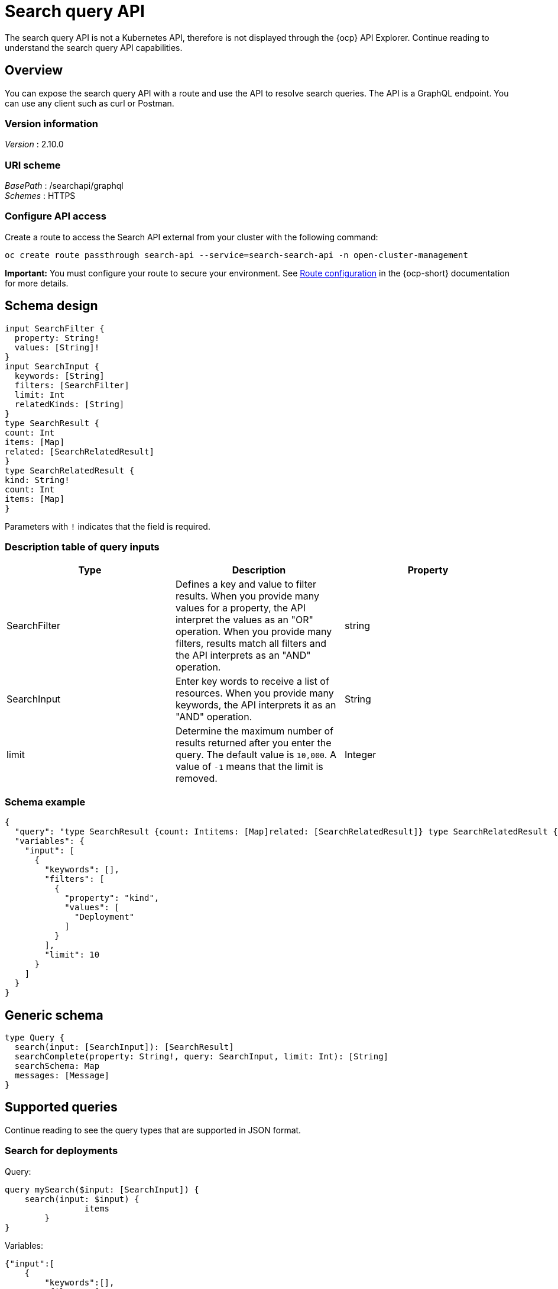 [#search-query-api]
= Search query API

The search query API is not a Kubernetes API, therefore is not displayed through the {ocp} API Explorer. Continue reading to understand the search query API capabilities.  

== Overview

You can expose the search query API with a route and use the API to resolve search queries. The API is a GraphQL endpoint. You can use any client such as curl or Postman.

=== Version information
[%hardbreaks]
_Version_ : 2.10.0

=== URI scheme
[%hardbreaks]
_BasePath_ : /searchapi/graphql
_Schemes_ : HTTPS

=== Configure API access

Create a route to access the Search API external from your cluster with the following command:

[source,bash]
----
oc create route passthrough search-api --service=search-search-api -n open-cluster-management
----

*Important:* You must configure your route to secure your environment. See link:https://docs.redhat.com/documentation/en-us/openshift_container_platform/4.14/html-single/networking/index#route-configuration[Route configuration] in the {ocp-short} documentation for more details.

== Schema design

[source,graphql]
----
input SearchFilter {
  property: String!
  values: [String]!
}
input SearchInput {
  keywords: [String]
  filters: [SearchFilter]
  limit: Int
  relatedKinds: [String]
}
type SearchResult {
count: Int
items: [Map]
related: [SearchRelatedResult]
}
type SearchRelatedResult {
kind: String!
count: Int
items: [Map]
}
----

Parameters with `!` indicates that the field is required.

=== Description table of query inputs
|===
|Type|Description|Property

| SearchFilter
| Defines a key and value to filter results. When you provide many values for a property, the API interpret the values as an "OR" operation. When you provide many filters, results match all filters and the API interprets as an "AND" operation.
| string

| SearchInput
| Enter key words to receive a list of resources. When you provide many keywords, the API interprets it as an "AND" operation. 
| String

| limit
| Determine the maximum number of results returned after you enter the query. The default value is `10,000`. A value of `-1` means that the limit is removed.
| Integer
|===

=== Schema example

[source,json]
----
{
  "query": "type SearchResult {count: Intitems: [Map]related: [SearchRelatedResult]} type SearchRelatedResult {kind: String!count: Intitems: [Map]}",
  "variables": {
    "input": [
      {
        "keywords": [],
        "filters": [
          {
            "property": "kind",
            "values": [
              "Deployment"
            ]
          }
        ],
        "limit": 10
      }
    ]
  }
}
----

== Generic schema 

[source,graphql]
----
type Query {
  search(input: [SearchInput]): [SearchResult]
  searchComplete(property: String!, query: SearchInput, limit: Int): [String]
  searchSchema: Map
  messages: [Message]
}
----

== Supported queries

Continue reading to see the query types that are supported in JSON format.

=== Search for deployments

Query:

[source,graphql]
----
query mySearch($input: [SearchInput]) {
    search(input: $input) {
    		items
        }
}
----

Variables:

[source,graphql]
----
{"input":[
    {
        "keywords":[],
        "filters":[
            {"property":"kind","values":["Deployment"]}],
        "limit":10
    }
]}
----

=== Search for pods

Query:

[source,graphql]
----
query mySearch($input: [SearchInput]) {
    search(input: $input) {
    		items
        }
}
----

Variables:

[source,graphql]
----
{"input":[
    {
        "keywords":[],
        "filters":[
            {"property":"kind","values":["Pod"]}],
        "limit":10
    }
]}
----
